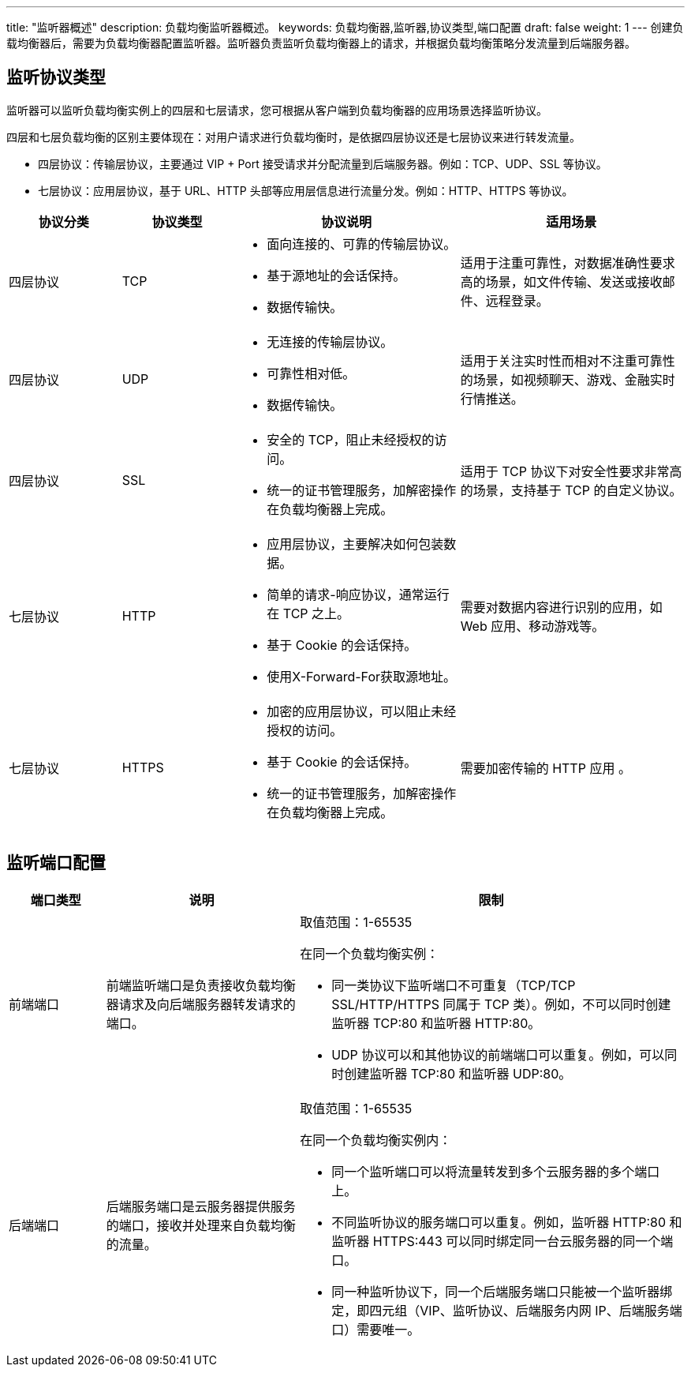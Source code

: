 ---
title: "监听器概述"
description: 负载均衡监听器概述。
keywords: 负载均衡器,监听器,协议类型,端口配置
draft: false
weight: 1
---
创建负载均衡器后，需要为负载均衡器配置监听器。监听器负责监听负载均衡器上的请求，并根据负载均衡策略分发流量到后端服务器。

== 监听协议类型

监听器可以监听负载均衡实例上的四层和七层请求，您可根据从客户端到负载均衡器的应用场景选择监听协议。

四层和七层负载均衡的区别主要体现在：对用户请求进行负载均衡时，是依据四层协议还是七层协议来进行转发流量。

* 四层协议：传输层协议，主要通过 VIP + Port 接受请求并分配流量到后端服务器。例如：TCP、UDP、SSL 等协议。
* 七层协议：应用层协议，基于 URL、HTTP 头部等应用层信息进行流量分发。例如：HTTP、HTTPS 等协议。

[cols="1,1,2,2"]
|===
| 协议分类 | 协议类型 | 协议说明 | 适用场景

| 四层协议
| TCP
a| * 面向连接的、可靠的传输层协议。
* 基于源地址的会话保持。
* 数据传输快。
| 适用于注重可靠性，对数据准确性要求高的场景，如文件传输、发送或接收邮件、远程登录。

| 四层协议
| UDP
a| * 无连接的传输层协议。
* 可靠性相对低。
* 数据传输快。
| 适用于关注实时性而相对不注重可靠性的场景，如视频聊天、游戏、金融实时行情推送。

| 四层协议
| SSL
a| * 安全的 TCP，阻止未经授权的访问。
* 统一的证书管理服务，加解密操作在负载均衡器上完成。
| 适用于 TCP 协议下对安全性要求非常高的场景，支持基于 TCP 的自定义协议。

| 七层协议
| HTTP
a| * 应用层协议，主要解决如何包装数据。
* 简单的请求-响应协议，通常运行在 TCP 之上。
* 基于 Cookie 的会话保持。
* 使用X-Forward-For获取源地址。
| 需要对数据内容进行识别的应用，如 Web 应用、移动游戏等。

| 七层协议
| HTTPS
a| * 加密的应用层协议，可以阻止未经授权的访问。
* 基于 Cookie 的会话保持。
* 统一的证书管理服务，加解密操作在负载均衡器上完成。
| 需要加密传输的 HTTP 应用 。
|===

== 监听端口配置

[cols="1,2,4"]
|===
| 端口类型 | 说明 | 限制

| 前端端口
| 前端监听端口是负责接收负载均衡器请求及向后端服务器转发请求的端口。
a| 取值范围：1-65535 

在同一个负载均衡实例：

* 同一类协议下监听端口不可重复（TCP/TCP SSL/HTTP/HTTPS 同属于 TCP 类）。例如，不可以同时创建监听器 TCP:80 和监听器 HTTP:80。
* UDP 协议可以和其他协议的前端端口可以重复。例如，可以同时创建监听器 TCP:80 和监听器 UDP:80。

| 后端端口
| 后端服务端口是云服务器提供服务的端口，接收并处理来自负载均衡的流量。
a| 取值范围：1-65535 

在同一个负载均衡实例内： 

* 同一个监听端口可以将流量转发到多个云服务器的多个端口上。
* 不同监听协议的服务端口可以重复。例如，监听器 HTTP:80 和监听器 HTTPS:443 可以同时绑定同一台云服务器的同一个端口。
* 同一种监听协议下，同一个后端服务端口只能被一个监听器绑定，即四元组（VIP、监听协议、后端服务内网 IP、后端服务端口）需要唯一。
|===
